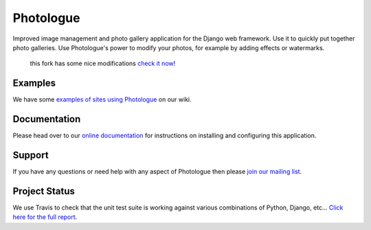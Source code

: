 Photologue
==========
.. image:: https://travis-ci.org/petry/django-photologue.png?branch=master
    :target: https://travis-ci.org/petry/django-photologue
    :alt: CI status on Travis CI

.. image:: https://codeq.io/github/petry/django-photologue/badges/master.png
    :target: https://codeq.io/github/petry/django-photologue/branches/master
    :alt: Quality score on Codeq

.. image:: https://coveralls.io/repos/petry/django-photologue/badge.png?branch=master 
    :target: https://coveralls.io/r/petry/django-photologue
    :alt: Coverage Status

   
   
Improved image management and photo gallery application for the Django web framework. Use it 
to quickly put together photo galleries. Use Photologue's power to modify your photos, for example by adding effects
or watermarks.


    this fork has some nice modifications `check it now! <https://github.com/petry/django-photologue/wiki/Modifications-from-this-fork>`_


Examples
--------
We have some `examples of sites using Photologue <https://github.com/jdriscoll/django-photologue/wiki/Examples-and-forks>`_ on our wiki.

Documentation
-------------
Please head over to our `online documentation <https://django-photologue.readthedocs.org/>`_ for instructions on installing and configuring this application.

Support
-------
If you have any questions or need help with any aspect of Photologue then please `join our mailing list
<http://groups.google.com/group/django-photologue>`_.

Project Status
----------------


We use Travis to check that the unit test suite is working against various combinations
of Python, Django, etc... `Click here for the full report <http://travis-ci.org/#!/jdriscoll/django-photologue>`_.
